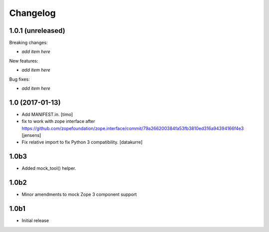 Changelog
=========

1.0.1 (unreleased)
------------------

Breaking changes:

- *add item here*

New features:

- *add item here*

Bug fixes:

- *add item here*


1.0 (2017-01-13)
----------------

- Add MANIFEST.in.
  [timo]

- fix to work with zope interface after https://github.com/zopefoundation/zope.interface/commit/79a266200384fa53fb3810ed316a94394166f4e3
  [jensens]

- Fix relative import to fix Python 3 compatibility.
  [datakurre]


1.0b3
-----

* Added mock_tool() helper.


1.0b2
-----

* Minor amendments to mock Zope 3 component support


1.0b1
-----

* Initial release

